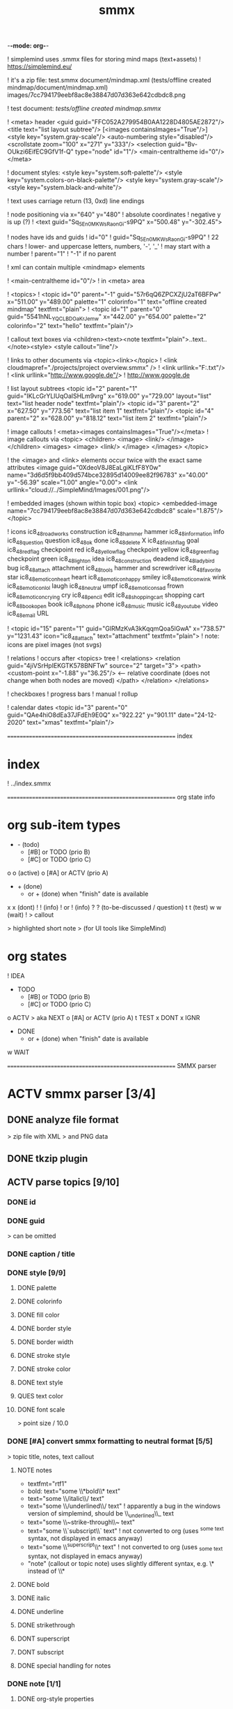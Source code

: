 -*-mode: org-*-

#+TITLE: smmx
#+smmx-root-position: 379.71;543.7
#+smmx-style-key: system.black-and-white
#+smmx-info-position: 0;-70
#+TODO: IDEA TODO ACTV TEST DONT IGNR NOTE QUES | DONE



! simplemind uses .smmx files for storing mind maps (text+assets)
   ! https://simplemind.eu/

! it's a zip file:
    test.smmx
      document/mindmap.xml  (tests/offline created mindmap/document/mindmap.xml)
      images/7cc794179eebf8ac8e38847d07d363e642cdbdc8.png

! test document: [[tests/offline created mindmap.smmx]]

! <meta> header
    <guid guid="FFC052A279954B0AA1228D4805AE2872"/>
    <title text="list layout subtree"/>
    [<images containsImages="True"/>]
    <style key="system.gray-scale"/>
    <auto-numbering style="disabled"/>
    <scrollstate zoom="100" x="271" y="333"/>
    <selection guid="Bv-OUkzi6EifEC9GfV1f-Q" type="node" id="1"/>
    <main-centraltheme id="0"/>
  </meta>
 
! document styles:
   <style key="system.soft-palette"/>
   <style key="system.colors-on-black-palette"/>    
   <style key="system.gray-scale"/>
   <style key="system.black-and-white"/>

! text uses carriage return (13, 0xd) line endings

! node positioning via x="640" y="480"
   ! absolute coordinates
   ! negative y is up (?)
      ! <text guid="Sq_5En0MKWsRaonGi-s9PQ" x="500.48" y="-302.45">

! nodes have ids and guids
   ! id="0"
   ! guid="Sq_5En0MKWsRaonGi-s9PQ"
      ! 22 chars
      ! lower- and uppercase letters, numbers, '-', '_'
      ! may start with a number
   ! parent="1"
      ! "-1" if no parent

! xml can contain multiple <mindmap> elements

! <main-centraltheme id="0"/>
   ! in <meta> area

! <topics>
   ! <topic id="0" parent="-1" guid="57r6qQ6ZPCXZjU2aT6BFPw" x="511.00" y="489.00" palette="1" colorinfo="1" text="offline created mindmap" textfmt="plain">
   ! <topic id="1" parent="0" guid="5541hNL_YQCLBDOaKrJemw" x="442.00" y="654.00" palette="2" colorinfo="2" text="hello" textfmt="plain"/>

! callout text boxes via <children><text><note textfmt="plain">..text..</note><style>
    <style callout="line"/>

! links to other documents via <topic><link></topic>
   ! <link cloudmapref="./projects/project overview.smmx" />
   ! <link urllink="F:\tmp\bla.txt"/>
   ! <link urllink="http://www.google.de"/>
      ! http://www.google.de

! list layout subtrees
    <topic id="2" parent="1" guid="IKLcGrYLlUqOalSHLm9vrg" x="619.00" y="729.00" layout="list" text="list header node" textfmt="plain"/>
    <topic id="3" parent="2" x="627.50" y="773.56" text="list item 1" textfmt="plain"/>
    <topic id="4" parent="2" x="628.00" y="818.12" text="list item 2" textfmt="plain"/>

! image callouts
   ! <meta><images containsImages="True"/></meta>
   ! image callouts via 
      <topic>
        <children>
          <image>
            <link/>
          </image>
        </children>
        <images>
          <image>
            <link/>
          </image>
        </images>
      </topic>

      ! the <image> and <link> elements occur twice with the exact same attributes
         <image guid="0XdeoV8J8EaLgiKLfF8Y0w" name="3d6d5f9bb409d574bce32895d14009ee82f96783" x="40.00" y="-56.39" scale="1.00" angle="0.00">
         <link urllink="cloud://../SimpleMind/Images/001.png"/>

! embedded images (shown within topic box)
    <topic>
      <embedded-image name="7cc794179eebf8ac8e38847d07d363e642cdbdc8" scale="1.875"/>
    </topic>

! icons
    ic8_48_roadworks       construction
    ic8_48_hammer          hammer
    ic8_48_information     info
    ic8_48_question        question
    ic8_48_ok              done
    ic8_48_delete          X
    ic8_48_finish_flag     goal
    ic8_48_red_flag        checkpoint red
    ic8_48_yellow_flag     checkpoint yellow
    ic8_48_green_flag      checkpoint green
    ic8_48_light_on        idea
    ic8_48_construction    deadend
    ic8_48_ladybird        bug
    ic8_48_attach          attachment
    ic8_48_tools           hammer and screwdriver
    ic8_48_favorite        star
    ic8_48_emoticon_heart  heart
    ic8_48_emoticon_happy  smiley
    ic8_48_emoticon_wink   wink
    ic8_48_emoticon_lol    laugh
    ic8_48_neutral         umpf
    ic8_48_emoticon_sad    frown
    ic8_48_emoticon_crying cry
    ic8_48_pencil          edit
    ic8_48_shopping_cart   shopping cart
    ic8_48_book_open       book
    ic8_48_phone           phone
    ic8_48_music           music
    ic8_48_youtube         video
    ic8_48_email           URL

    ! <topic id="15" parent="1" guid="GlRMzKvA3kKqqmQoa5lGwA" x="738.57" y="1231.43" icon="ic8_48_attach" text="attachment" textfmt="plain">
    ! note: icons are pixel images (not svgs)


! relations
   ! occurs after <topics> tree
   ! <relations>
       <relation guid="4jiVSrHpIEKGTK578BNFTw" source="2" target="3">
         <path>
           <custom-point x="-1.88" y="36.25"/>   <--  relative coordinate (does not change when both nodes are moved)
         </path>
       </relation>
     </relations>

! checkboxes
! progress bars
    ! manual
    ! rollup

! calendar dates
    <topic id="3" parent="0" guid="QAe4hiO8dEa37JFdEh9E0Q" x="922.22" y="901.11" date="24-12-2020" text="xmas" textfmt="plain"/>



======================================================== index
* index
   :PROPERTIES:
   :was-main: t
   :smmx-position: 258.93;431.02
   :smmx-icon: arrow_left
   :END:
   ! ../index.smmx

======================================================== org state info
* org sub-item types
   :PROPERTIES:
   :was-main: t
   :smmx-position: 974.34;-326.47
   :smmx-list: t
   :END:
   - -  (todo)
      - [#B] or TODO (prio B)
      - [#C] or TODO (prio C)
   o o (active)
      o [#A] or ACTV (prio A)
   - + (done)
      + or + (done) when "finish" date is available
   x x (dont)
   ! ! (info)
      ! or ! (info)
   ? ? (to-be-discussed / question)
   t t (test)
   w w (wait)
   ! > callout
      :PROPERTIES:
      :smmx-text-callout-position: 87.85;-60.4
      :END:
      > highlighted short note
      > (for UI tools like SimpleMind)


* org states
   :PROPERTIES:
   :was-main: t
   :smmx-position: 608.69;-174.13
   :smmx-list: t
   :END:
   ! IDEA
   - TODO
      - [#B] or TODO (prio B)
      - [#C] or TODO (prio C)
   o ACTV
      > aka NEXT
      o [#A] or ACTV (prio A)
   t TEST
   x DONT
   x IGNR
   - DONE
      + or + (done) when "finish" date is available
   w WAIT




======================================================== SMMX parser
* ACTV smmx parser [3/4] 
** DONE analyze file format
    > zip file with XML
    > and PNG data
** DONE tkzip plugin
** ACTV parse topics [9/10] 
*** DONE id
*** DONE guid
     > can be omitted
*** DONE caption / title
*** DONE style [9/9] 
     :PROPERTIES:
     :hide: 
     :END:
**** DONE palette
**** DONE colorinfo
**** DONE fill color
**** DONE border style
**** DONE border width
**** DONE stroke style
**** DONE stroke color
**** DONE text style
**** QUES text color
**** DONE font scale
      :PROPERTIES:
      :smmx-text-callout-position: 34.55;-49.64
      :END:
      > point size / 10.0
*** DONE [#A] convert smmx formatting to neutral format [5/5] 
     :PROPERTIES:
     :hide: 
     :END:
     > topic title, notes, text callout
**** NOTE notes
       + textfmt="rtf1"
       + bold: text="some \\*bold\\* text"
       + text="some \\/italic\\/ text"
       + text="some \\/underlined\\/ text"
          ! apparently a bug in the windows version of simplemind, should be \\_underlined\\_ text
       + text="some \\~strike-through\\~ text"
       + text="some \\`subscript\\` text"
          ! not converted to org (uses ^{some text} syntax, not displayed in emacs anyway)
       + text="some \\^superscript\\^ text"
          ! not converted to org (uses _{some text} syntax, not displayed in emacs anyway)
       + "note" (callout or topic note) uses slightly different syntax, e.g. \* instead of \\*
**** DONE bold
**** DONE italic
**** DONE underline
**** DONE strikethrough
**** DONT superscript
**** DONT subscript
**** DONE special handling for notes
*** DONE note [1/1] 
     :PROPERTIES:
     :hide: 
     :END:
**** DONE org-style properties
*** ACTV text note callouts [6/7] 
**** DONE note
**** DONE position
**** DONE font scale
**** DONE style
      > tapered, line, ..
**** DONE fill color
**** DONE text color
**** ACTV [#A] multiple callouts
*** DONE image callout [5/5] 
     :PROPERTIES:
     :hide: 
     :END:
**** DONE name
**** DONE position
**** DONE angle
**** DONE extract image files
**** DONE thumbnail
*** DONE embedded image [2/2] 
     :PROPERTIES:
     :hide: 
     :END:
     > in topic box
**** DONE name
**** DONE scale
*** DONE calendar date
** DONE parse relations [5/5] 
    :PROPERTIES:
    :hide: 
    :END:
*** DONE any
*** DONE parent
*** DONE text callout [2/2] 
**** DONE position
**** DONE style [3/3] 
      > tapered, line, ..
***** DONE textcolor
***** DONE fillcolor
***** DONE font scale
*** DONE custom curve point
*** DONE style [5/5] 
     :PROPERTIES:
     :hide: 
     :END:
**** DONE shape
**** DONE arrows
**** DONE line style
**** DONE line width
**** DONE color

======================================================== SMMX to MarkDown
* DONE smmx to md [7/7] 
** DONE outline headers
** DONE list subtrees
** DONE topic note
** DONE text notes [1/1] 
    :PROPERTIES:
    :hide: 
    :END:
*** DONE single note
*** DONT multiple notes
** DONE image [2/2] 
*** DONE callout
*** DONE embedded
** DONE links [1/1] 
    :PROPERTIES:
    :hide: 
    :END:
*** NOTE notes
         + link (none or local ref or URL "://" (cloud://, http://, ftp://, ..)
            ! editor supports only one link per node
*** DONE replace .smmx by .html or .md
** DONE xrefs [3/3] 
    :PROPERTIES:
    :hide: 
    :END:
*** DONE relations
*** DONE parent-relation
*** DONE relation callouts

======================================================== org parser
* DONE org parser [7/7] 
** DONE global properties
    configurable task names
** DONE document title
    :PROPERTIES:
    :smmx-text-callout-position: 47.78;-45.84
    :END:
    > #+TITLE: My Document
** DONE item header + meta data [4/4] 
    :PROPERTIES:
    :hide: 
    :END:
*** DONE state
*** DONE tags [2/2] 
     :PROPERTIES:
     :hide: 
     :END:
**** DONE before title
      > my preference
**** DONE after title
      > org-mode col 73
*** DONE priority
*** DONE rollup progress [3/3] 
     :PROPERTIES:
     :hide: 
     :END:
     * myitem [2/3]
     * myitem [50%]
**** DONE percent
**** DONE item count
**** DONE recursive option
      > cookie_data property

** DONE nested headers **
** DONE general info nodes
    > above todo items
    > for arbitrary quick notes
** DONE todo.txt style task trees
    > !.-toxw+?>
** DONE node line data [6/6] 
*** DONE text / note
*** DONE callout lines
     > > callout
*** DONE links
*** DONT anchors <<>>
*** DONE properties
     :PROPERTIES:
     :effort: 01:00
     :ordered: t
     :blocker: previous-sibling    or task_id
     :priority: 1000
     :allocate: dev
     :resource_id: doc
     :limits: { dailymax 6.4h }
     :smmx-text-callout-position: 36.6;-73.21
     :END:
     > time tracking
     > effort estimation
     > project planning
     > (taskjuggler)
     or
     CLOSED: <2020-12-24>
     clock time
     http://www.personal.psu.edu/bam49/notebook/org-mode-for-research/
     taskjuggler
     https://orgmode.org/worg/org-tutorials/org-taskjuggler.html
     http://taskjuggler.org/tj3/manual/Installation.html
     * mytask
     *** Peter Murphy

*** DONE plan [4/4] 
     :PROPERTIES:
     :hide: 
     :END:
**** DONE SCHEDULED
**** DONE DEADLINE
**** DONE build task dependencies
**** DONE build resource list [1/1] 
      :PROPERTIES:
      :hide: 
      :END:
***** DONT groups
       > use tags instead,
       > e.g. devs, hw, sw, pm, ..
***** DONE resource availability [1/1] 
       > may be bound by
       > other projects
****** DONE avail property
        > or limits extension
*** DONE timestamps [3/3] 
     :PROPERTIES:
     :hide: 
     :END:
**** DONE creation date
      > ! 06Jan2020
**** DONE mod. dates
      > ! C:07Jan2020
**** DONE finish date
      > ! F:06Jan2020

======================================================== org to org
* TODO org to org [0/1] 
   :PROPERTIES:
   :smmx-text-callout-position: 30.83;54.92
   :END:
   > echo
** ACTV cmdline options [1/3] 
*** DONE filter
*** ACTV [#A] remove smmx properties
*** ACTV [#A] stop recursion at norecurse property

======================================================== org to smmx
* ACTV org to smmx [8/13] 
** DONE layout [5/5] 
    :PROPERTIES:
    :smmx-relation: target="org-sub-item-types" position=-54.29;-334.04 text="see" text-position=10.86;1.55 text-color=#ffffff text-fill-color=#d20000
    :smmx-relation: target="org-states" position=-85.22;-290.49 text="see" text-position=-6.21;-4.66 text-color=#ffffff text-fill-color=#d20000
    :END:
*** NOTE notes
      + layout (none or "list")
*** DONE use topdown layout
*** DONE create pages when number of toplevel nodes exceeds 20
     > page nodes
*** DONE global #+smmx-layout+ property
*** DONE allow freeform layout when all nodes have positions
*** DONE switch to list layout for child_nodes
     > todo.txt style trees
** DONE info nodes [3/3] 
    :PROPERTIES:
    :hide: 
    :smmx-text-callout-position: 54.41;-47.7
    :END:
    > before first task node
*** NOTE virtual, not present in .org view
*** DONE move info nodes to info main node
*** DONE as "info" topic org note
*** DONE or as "info" topic subtree (list)
** DONE root node [2/2] 
*** NOTE virtual, not present in .org view
*** DONE store global properties in note
*** DONE store position in global property [1/1] 
**** DONE #+smmx-root-position
** DONE main nodes
    > other freeform nodes
** IGNR item organization?
    :PROPERTIES:
    :hide: 
    :END:
    ! sort by tag, then by sequence index
*** TODO by tag ? [0/1] 
**** TODO [#B] need tag hierarchy [0/1] 
***** TODO [#C] use tag order
*** TODO by date ?
** DONE topic names [1/1] 
    :PROPERTIES:
    :hide: 
    :END:
*** IGNR adaptive font size
     > long title = small font
**** DONE already done by ui
*** DONT abbreviate
     :PROPERTIES:
     :smmx-text-callout-position: 65;-45.28
     :END:
     > remaining text becomes note
**** NOTE can’t do that, needed for conversion back to .org
*** DONE keep as-is
** ACTV progress [2/3] 
*** DONE count
*** ACTV [#A] percent
*** DONE cookie-data recursive
** DONE text lines [2/2] 
    > note
*** DONE store textlines in note
*** DONE [#A] convert org formatting to smmx [4/4] 
     :PROPERTIES:
     :hide: 
     :END:
**** DONE bold
**** DONE italic
**** DONE underline
**** DONE strikethrough
** DONE meta info [12/12] 
    :PROPERTIES:
    :hide: 
    :smmx-text-callout-position: 78.79;-49.79
    :END:
    > *store in note as org properties*
*** DONE org-prio
     :PROPERTIES:
     :smmx-text-callout-position: 45;-44.95
     :END:
     > priority (A, B, C)
*** DONE org-tags
     :PROPERTIES:
     :smmx-text-callout-position: 25;-49.11
     :END:
     > :tag:list:
*** DONT original sequence index
*** DONE org-scheduled
     :PROPERTIES:
     :smmx-text-callout-position: 4.17;-52.45
     :END:
     > SCHEDULED:
*** DONE org-deadline
     > DEADLINE:
*** DONT org-num-spaces
*** DONT org-num-asterisks
*** DONE org-layout list
     :PROPERTIES:
     :smmx-text-callout-position: 62.22;-49.95
     :END:
     > todo list style child nodes
*** DONE org-empty-line-after-node
*** DONE ! date
*** DONE ! Cdate
     :PROPERTIES:
     :smmx-text-callout-position: 63.28;-49.79
     :END:
     > multiple occurences
*** DONE ! Fdate
*** DONE generic properties
**** NOTE task_id, resource_id, allocate, vacation, ..
      :PROPERTIES:
      :smmx-text-callout-position: 40;-51.45
      :smmx-text-callout-fill-color: #ffffff
      :END:
      > e.g. taskjuggler attribs
*** DONE smmx-calendar-date-type
     :PROPERTIES:
     :smmx-text-callout-position: 12.22;-46.61
     :END:
     > scheduled, deadline, create, finish
*** DONE restore smmx attribs from properties [16/16] 
     :PROPERTIES:
     :hide: 
     :END:
**** DONE global properties [3/3] 
***** DONE #+smmx-info-position
       :PROPERTIES:
       :smmx-text-callout-position: -15.56;-47.72
       :END:
       > x;y
***** DONE #+smmx-root-position
***** DONE #+smmx-style-key
**** DONE smmx-position
**** DONE smmx-palette
**** DONE smmx-colorinfo
**** DONE smmx-icon
**** DONE smmx-text-style
**** DONE smmx-font-scale
**** DONE smmx-list
**** DONE smmx-list-md
**** DONE smmx-hull-visible
**** DONE smmx-collapsed [1/1] 
***** DONE hide
       :PROPERTIES:
       :smmx-text-callout-position: 10;-47.72
       :END:
       > preferred name
**** DONE smmx-fill-color
**** DONE smmx-border-style
**** DONE smmx-border-width
**** DONE smmx-stroke-style
**** DONE smmx-stroke-color
**** DONT smmx-calendar-date
** DONE icon [3/3] 
*** DONE state to icon [2/2] 
**** DONE child nodes
**** DONE sub tree nodes
*** DONE restore from smmx-icon

*** DONE resource_id [2/2] 
     :PROPERTIES:
     :hide: 
     :END:
**** DONE resource_type [5/5] 
      :PROPERTIES:
      :hide: 
      :smmx-text-callout-position: 28.18;-51.46
      :END:
      > taskjuggler extension
***** DONE male
***** DONE female
***** DONE group
***** DONE manager
***** DONE dev
**** DONE generic resource icon
      :PROPERTIES:
      :smmx-text-callout-position: 48.32;-48.82
      :END:
      > unspecified :resource_type:
** ACTV links [2/3] 
*** DONE first link becomes topic link
     > leaf nodes only
*** DONE preserve link lists
     > multiple link info
     > child nodes
*** ACTV [#A] replace .org link suffix by .smmx
** ACTV callouts [1/2] 
    :PROPERTIES:
    :hide: 
    :END:
*** DONE text note [6/6] 
**** DONE text
**** DONE smmx-text-callout-position
**** DONE dont save default pos
      > 0;-50
**** DONE smmx-text-callout-style
      > tapered, line, ..
**** DONE smmx-text-callout-text-color
**** DONE smmx-text-callout-fill-color
*** TODO image
** TODO norecurse property [0/2] 
    :PROPERTIES:
    :hide: 
    :END:
*** TODO skip subtree entirely [0/1] 
     > e.g. for PM
**** TODO sum sub/child efforts and add to subtree header
*** TODO OR export subtree as org-mode note
     > temporarly hide / collapse technical details
** ACTV cmdline options [1/3] 
    :PROPERTIES:
    :hide: 
    :END:
*** TODO fold all subitem branches
*** DONE use rollup checkboxes when item has subitems
*** ACTV filter [1/4] 
**** DONE filter by tags [2/2] 
***** DONE any
***** DONE all
**** TODO filter by state
**** TODO filter by date
**** TODO keep parent nodes during export
      > for merge later on
** DONT merge mode
    :PROPERTIES:
    :hide: 
    :END:
    > keep smmx layout of
    > unchanged nodes
*** NOTE or to md, merge, back to smmx

======================================================== SMMX to Org
* ACTV smmx to org [5/9] 
** DONE global properties [3/3] 
    :PROPERTIES:
    :hide: 
    :END:
*** DONE smmx-info-position
*** DONE smmx-root-position
*** DONE smmx-style-key
*** QUES smmx-layout
** DONE info node note to child hierarchy [1/1] 
*** DONE parse properties
** DONE topic properties [14/14] 
    :PROPERTIES:
    :hide: 
    :END:
*** DONE smmx-position [1/1] 
**** DONE not when parent node uses list or top-down layout
*** DONE smmx-palette
*** DONE smmx-colorinfo
*** DONE smmx-text-style
*** DONE smmx-text-scale
*** DONE smmx-list
*** DONE smmx-list-md
*** DONE smmx-hull-visible
     :PROPERTIES:
     :smmx-text-callout-position: 10;-49.95
     :END:
     > show branch borders
*** DONE smmx-collapsed
*** DONE smmx-fill-color
*** DONE smmx-border-style
     "sbsNone"
     "sbsHalfRound"
     "sbsDropRoundRect"
     "sbsRoundRect"
*** DONE smmx-border-width
*** DONE smmx-stroke-style
     "solid",
     "dash-s",
     "dash-m",
     "dash-l"
*** DONE smmx-stroke-color
*** DONT text wrap pos
     > via
     >  => remove
** DONE icon to state [3/3] 
    :PROPERTIES:
    :hide: 
    :END:
*** DONE task state
*** DONE priority [3/3] 
**** DONE next (a)
**** DONE later (b)
**** DONE nice to have (c)
*** DONE resource type
     > when resource-id is present
** ACTV checkbox to item state [1/2] 
*** DONE override when checked / DONE
*** ACTV rollup progress [1/2] 
**** DONE count
**** ACTV [#A] percent
** ACTV text note [7/8] 
*** DONE text
*** DONE callout text to "> description" line
*** DONE smmx-text-callout-position
     > relative coordinate
*** DONE smmx-text-callout-style
     "line",
     "tapered"
*** DONE smmx-text-callout-text-color
*** DONE smmx-text-callout-font-scale
*** DONE smmx-text-callout-fill-color
*** TODO [#A] multiple notes [0/1] 
**** TODO merge
** DONE icon
    :PROPERTIES:
    :smmx-text-callout-position: 86.98;-57.39
    :END:
    > converted to org state (if available)
    > preserve custom icon otherwise
** ACTV links [1/2] 
*** DONE link to info node
*** ACTV [#A] replace .smmx suffix by .org
** ACTV preserve smmx properties [2/3] 
    > convert to org-mode properties
*** DONE embedded-image [2/2] 
     :PROPERTIES:
     :hide: 
     :END:
**** DONE name
**** DONE scale
*** DONE image [6/6] 
     :PROPERTIES:
     :hide: 
     :END:
**** DONE name
**** DONE thumbnail
      > preview
**** DONE external links
**** DONE scale
**** DONE angle
**** DONE extract to local fs
*** ACTV xref relations [9/10] 
     > out of tree nodes
**** DONT create links and <<anchors>>
**** DONE target
**** DONE parent
**** DONE store id properties when needed [1/1] 
      :PROPERTIES:
      :hide: 
      :END:
***** DONE generate anchors from title
**** TODO position
      > path custom point
**** DONE line-style
**** DONE target-arrow
**** DONE source arrow
**** DONE line-width
**** DONE color
**** DONE text callout

======================================================== org merge
* TODO org merge [0/2] 
   :PROPERTIES:
   :hide: 
   :END:
** NOTE merge items from one org file into another
    > e.g. after editing a
    > filtered view
** TODO find insert points
** TODO find moved nodes

======================================================== conversion manager
* IDEA conversion manager
   :PROPERTIES:
   :hide: 
   :END:
** NOTE set project directory
    :PROPERTIES:
    :smmx-text-callout-position: 91.88;-53.33
    :END:
    > contains .org, .smmx, .md, .html files
** NOTE check file modification dates
*** TODO check dir modification date (reflects last file modification on windows)
** QUES create backup-<date>.zip before auto-conversion
*** QUES or copy target file to cyclic backup dir ?
*** QUES org push to git
** NOTE auto-convert newer to older files
*** TODO smmx => org
*** TODO org => smmx
*** TODO md => html
** NOTE manually convert
*** DONE smmx => md
*** DONE html => docx


======================================================== org scheduler
* IDEA org scheduler
   :PROPERTIES:
   :hide: 
   :END:
** NOTE find dependencies
** NOTE place tasks on timeline

--------------------------------------------------------- org plan to HTML
* IDEA org plan to html
   :PROPERTIES:
   :hide: 
   :END:
** TODO project plan [0/2] 
*** TODO Gantt graphs [0/2] 
**** TODO via tables
**** TODO later JS editable graphs [0/1] 
      > nsc?
***** TODO copy new org file to clipboard
*** TODO stats [0/3] 
**** TODO total effort
**** TODO total effort by tag
**** TODO total effort by resource
** TODO task list / outline [0/1] 
    > can be imported to word
    > e.g. for technical proposals
*** TODO enumerate
** TODO milestones [0/1] 
*** TODO releases

......................................................... org to xlsx
* IDEA org to xlsx
   :PROPERTIES:
   :hide: 
   :END:
** TODO tkxlsx plugin
    > via libxlsxwriter
    ! https://libxlsxwriter.github.io/tutorial01.html
** TODO WBS export
** DONE Gantt graph project plan export
    ! Gantt graphs in Excel
       :PROPERTIES:
       :was-main: t
       :END:
       ! https://support.office.com/en-us/article/present-your-data-in-a-gantt-chart-in-excel-f8910ab4-ceda-4521-8207-f0fb34d9e2b6

.............................. org to csv
* IDEA org to csv

.............................. org to source
* IDEA org to source
   :PROPERTIES:
   :hide: 
   :END:
** TODO .h or .tks output suffix
** TODO classes [0/5] 
*** TODO exceptions
*** TODO defines
*** TODO enums
*** TODO members [0/1] 
**** TODO type [0/2] 
***** TODO static
***** TODO non-static
*** ACTV methods [1/2] 
**** TODO type [0/2] 
***** TODO static
***** TODO non-static
**** DONE add <method_*.png> decorator depending on method name
      ! method_*.png
** TODO modules [0/2] 
*** TODO multi module
*** TODO extract dirname from output path
** TODO project templates [0/3] 
*** TODO YAC plugin
*** TODO console app
*** TODO UI app
 

